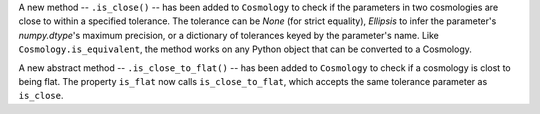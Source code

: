 A new method -- ``.is_close()`` -- has been added to ``Cosmology`` to check if
the parameters in two cosmologies are close to within a specified tolerance.
The tolerance can be `None` (for strict equality), `Ellipsis` to infer the
parameter's `numpy.dtype`'s maximum precision, or a dictionary of tolerances
keyed by the parameter's name.
Like ``Cosmology.is_equivalent``, the method works on any Python object that
can be converted to a Cosmology.

A new abstract method -- ``.is_close_to_flat()`` -- has been added to
``Cosmology`` to check if a cosmology is clost to being flat. The property
``is_flat`` now calls ``is_close_to_flat``, which accepts the same tolerance
parameter as ``is_close``.

